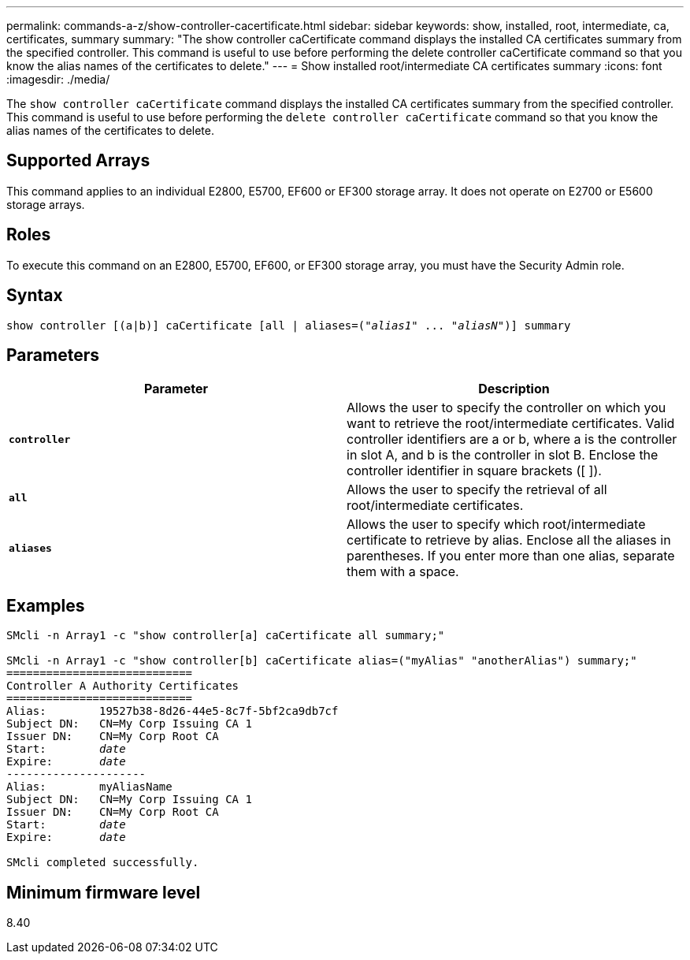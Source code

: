 ---
permalink: commands-a-z/show-controller-cacertificate.html
sidebar: sidebar
keywords: show, installed, root, intermediate, ca, certificates, summary
summary: "The show controller caCertificate command displays the installed CA certificates summary from the specified controller. This command is useful to use before performing the delete controller caCertificate command so that you know the alias names of the certificates to delete."
---
= Show installed root/intermediate CA certificates summary
:icons: font
:imagesdir: ./media/

[.lead]
The `show controller caCertificate` command displays the installed CA certificates summary from the specified controller. This command is useful to use before performing the `delete controller caCertificate` command so that you know the alias names of the certificates to delete.

== Supported Arrays

This command applies to an individual E2800, E5700, EF600 or EF300 storage array. It does not operate on E2700 or E5600 storage arrays.

== Roles

To execute this command on an E2800, E5700, EF600, or EF300 storage array, you must have the Security Admin role.

== Syntax

[subs=+macros]
----
show controller [(a|b)] caCertificate [all | aliases=pass:quotes[("_alias1_" ... "_aliasN_")]] summary
----

== Parameters

[cols="2*",options="header"]
|===
| Parameter| Description
a|
`*controller*`
a|
Allows the user to specify the controller on which you want to retrieve the root/intermediate certificates. Valid controller identifiers are a or b, where a is the controller in slot A, and b is the controller in slot B. Enclose the controller identifier in square brackets ([ ]).
a|
`*all*`
a|
Allows the user to specify the retrieval of all root/intermediate certificates.
a|
`*aliases*`
a|
Allows the user to specify which root/intermediate certificate to retrieve by alias. Enclose all the aliases in parentheses. If you enter more than one alias, separate them with a space.
|===

== Examples

[subs=+macros]
----

SMcli -n Array1 -c "show controller[a] caCertificate all summary;"

SMcli -n Array1 -c "show controller[b] caCertificate alias=("myAlias" "anotherAlias") summary;"
============================
Controller A Authority Certificates
============================
Alias:        19527b38-8d26-44e5-8c7f-5bf2ca9db7cf
Subject DN:   CN=My Corp Issuing CA 1
Issuer DN:    CN=My Corp Root CA
pass:quotes[Start:        _date_]
pass:quotes[Expire:       _date_]
---------------------
Alias:        myAliasName
Subject DN:   CN=My Corp Issuing CA 1
Issuer DN:    CN=My Corp Root CA
pass:quotes[Start:        _date_]
pass:quotes[Expire:       _date_]

SMcli completed successfully.
----

== Minimum firmware level

8.40
